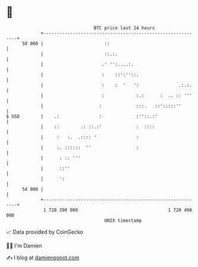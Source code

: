 * 👋

#+begin_example
                                    BTC price last 24 hours                    
                +------------------------------------------------------------+ 
         58 000 |                       ::                                   | 
                |                       ::.:.                                | 
                |                      .' '':....:.                          | 
                |                      :    ::':''::.                        | 
                |                      :    :  '   ':               .:.:.    | 
                |                      :            :.:      :  .. :: '''    | 
                |                     :             :::.   ::':::::''        | 
   $ USD        |    .:               :             :''::.:'                 | 
                |    ::        .: ::.:'             :  ::::                  | 
                |     :   :.  .:::: '               :                        | 
                |     :. ::::::  ''                 :                        | 
                |      : :: '''                                              | 
                |      ::''                                                  | 
                |      ':                                                    | 
         54 000 |                                                            | 
                +------------------------------------------------------------+ 
                 1 720 390 000                                  1 720 490 000  
                                        UNIX timestamp                         
#+end_example
📈 Data provided by CoinGecko

🧑‍💻 I'm Damien

✍️ I blog at [[https://www.damiengonot.com][damiengonot.com]]
